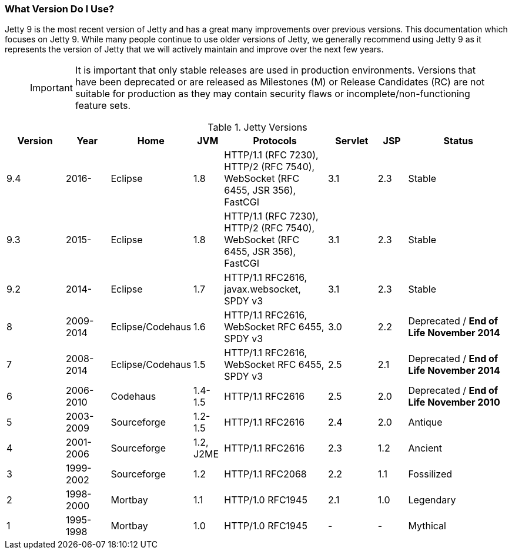 //  ========================================================================
//  Copyright (c) 1995-2017 Mort Bay Consulting Pty. Ltd.
//  ========================================================================
//  All rights reserved. This program and the accompanying materials
//  are made available under the terms of the Eclipse Public License v1.0
//  and Apache License v2.0 which accompanies this distribution.
//
//      The Eclipse Public License is available at
//      http://www.eclipse.org/legal/epl-v10.html
//
//      The Apache License v2.0 is available at
//      http://www.opensource.org/licenses/apache2.0.php
//
//  You may elect to redistribute this code under either of these licenses.
//  ========================================================================

[[what-jetty-version]]
=== What Version Do I Use?

Jetty 9 is the most recent version of Jetty and has a great many improvements over previous versions.
This documentation which focuses on Jetty 9.
While many people continue to use older versions of Jetty, we generally recommend using Jetty 9 as it represents the version of Jetty that we will actively maintain and improve over the next few years.

_____
[IMPORTANT]
It is important that only stable releases are used in production environments.
Versions that have been deprecated or are released as Milestones (M) or Release Candidates (RC) are not suitable for production as they may contain security flaws or incomplete/non-functioning feature sets. 
_____

.Jetty Versions
[width="100%",cols="12%,9%,15%,6%,21%,10%,6%,21%",options="header",]
|=======================================================================
|Version |Year |Home |JVM |Protocols |Servlet |JSP |Status
|9.4 |2016- |Eclipse |1.8 |HTTP/1.1 (RFC 7230), HTTP/2 (RFC 7540), WebSocket (RFC 6455, JSR 356), FastCGI |3.1 |2.3 |Stable
|9.3 |2015- |Eclipse |1.8 |HTTP/1.1 (RFC 7230), HTTP/2 (RFC 7540), WebSocket (RFC 6455, JSR 356), FastCGI |3.1 |2.3 |Stable
|9.2 |2014- |Eclipse |1.7 |HTTP/1.1 RFC2616, javax.websocket, SPDY v3 |3.1 |2.3 |Stable
|8 |2009-2014 |Eclipse/Codehaus |1.6 |HTTP/1.1 RFC2616, WebSocket RFC 6455, SPDY v3 |3.0 |2.2 |Deprecated / *End of Life November 2014*
|7 |2008-2014 |Eclipse/Codehaus |1.5 |HTTP/1.1 RFC2616, WebSocket RFC 6455, SPDY v3 |2.5 |2.1 |Deprecated / *End of Life November 2014*
|6 |2006-2010 |Codehaus |1.4-1.5 |HTTP/1.1 RFC2616 |2.5 |2.0 |Deprecated / *End of Life November 2010*
|5 |2003-2009 |Sourceforge |1.2-1.5 |HTTP/1.1 RFC2616 |2.4 |2.0 |Antique
|4 |2001-2006 |Sourceforge |1.2, J2ME |HTTP/1.1 RFC2616 |2.3 |1.2 |Ancient
|3 |1999-2002 |Sourceforge |1.2 |HTTP/1.1 RFC2068 |2.2 |1.1 |Fossilized
|2 |1998-2000 |Mortbay |1.1 |HTTP/1.0 RFC1945 |2.1 |1.0 |Legendary
|1 |1995-1998 |Mortbay |1.0 |HTTP/1.0 RFC1945 |- |- |Mythical
|=======================================================================
